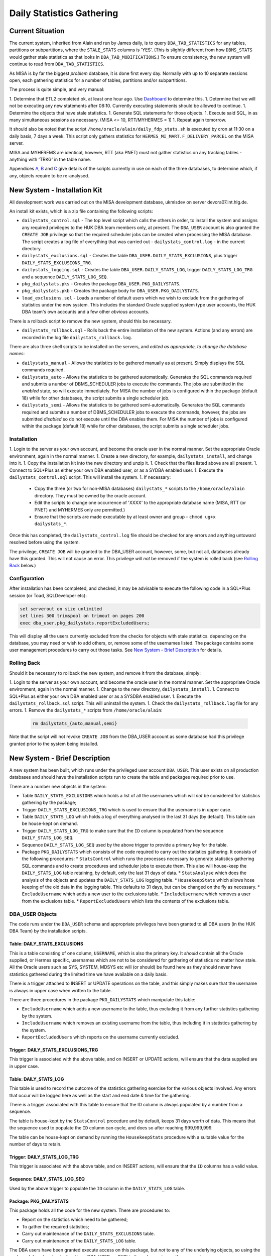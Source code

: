 ==========================
Daily Statistics Gathering
==========================

..  Author:     Norman Dunbar
..  Date:       23rd March 2018.
..  Changes:    13/03/2018: Added logging of start, end and errors as appropriate.
..              13/03/2018: Jobs now submitted for all databases.
..              13/03/2018: MISA jobs are "load balanced" in an effort to spread the load.
..              19/04/2018: Big tables get special handling. 

Current Situation
=================

The current system, inherited from Alain and run by James daily, is to query ``DBA_TAB_STATISTICS`` for any  tables, partitions or subpartitions, where the ``STALE_STATS`` columns is 'YES'. (This is slightly different from how ``DBMS_STATS`` would gather stale statistics as that looks in ``DBA_TAB_MODIFICATIONS``.) To ensure consistency, the new system will continue to read from ``DBA_TAB_STATISTICS``.

As MISA is by far the biggest *problem* database, it is done first every day. Normally with up to 10 separate sessions open, each gathering statistics for a number of tables, partitions and/or subpartitions.

The process is quite simple, and very manual:

1.  Determine that ETL2 completed ok, at least one hour ago. Use `Dashboard <http://axukpremisddb02.int.hlg.de:8080/apex/f?p=106>`_ to determine this.
1.  Determine that we will not be executing any new statements after 08:10. Currently executing statements should be allowed to continue.
1.  Determine the objects that have stale statistics.
1.  Generate SQL statements for those objects.
1.  Execute said SQL, in as many simultaneous sessions as necessary. (MISA <= 10, RTT/MYHERMES = 1)
1.  Repeat again tomorrow.

It should also be noted that the script ``/home/oracle/alain/daily_fdp_stats.sh`` is executed by cron at 11:30 on a daily basis, 7 days a week. This script only gathers statistics for ``HERMES_MI_MART.F_DELIVERY_PARCEL`` on the MISA server.

MISA and MYHEREMS are identical, however, RTT (aka PNET) must not gather statistics on any tracking  tables - anything with 'TRKG' in the table name.

Appendices `A <#appendix-a---misa-current-system>`_, `B <#appendix-b---rttpnet-current-system>`_ and `C <#appendix-c---myhermes-current-system>`_ give details of the scripts currently in use on each of the three databases, to determine which, if any, objects require to be re-analysed.

New System - Installation Kit
=============================

All development work was carried out on the MISA development database, ukmisdev on server devora07.int.hlg.de.

An install kit exists, which is a zip file containing the following scripts:

*   ``dailystats_control.sql`` - The top level script which calls the others in order, to install the system and assigns any required privileges to the HUK DBA team members only, at present. The ``DBA_USER`` account is also granted the ``CREATE JOB`` privilege so that the required scheduler jobs can be created when processing the MISA database. The script creates a log file of everything that was carried out - ``dailystats_control.log`` - in the current directory.
*   ``dailystats_exclusions.sql`` - Creates the table ``DBA_USER.DAILY_STATS_EXCLUSIONS``, plus trigger ``DAILY_STATS_EXCLUSIONS_TRG``.
*   ``dailystats_logging.sql`` - Creates the table ``DBA_USER.DAILY_STATS_LOG``, trigger ``DAILY_STATS_LOG_TRG`` and a sequence ``DAILY_STATS_LOG_SEQ``. 
*   ``pkg_dailystats.pks`` - Creates the package ``DBA_USER.PKG_DAILYSTATS``.
*   ``pkg_dailystats.pkb`` - Creates the package body for ``DBA_USER.PKG_DAILYSTATS``.
*   ``load_exclusions.sql`` - Loads a number of default users which we wish to exclude from the gathering of statistics under the new system. This includes the standard Oracle supplied system type user accounts, the HUK DBA team's own accounts and a few other *obvious* accounts.

There is a rollback script to remove the new system, should this be necessary.

*   ``dailystats_rollback.sql`` - Rolls back the entire installation of the new system. Actions (and any errors) are recorded in the log file ``dailystats_rollback.log``.

There are also three shell scripts to be installed on the servers, and *edited as appropriate, to change the database names*:

*   ``dailystats_manual`` - Allows the statistics to be gathered manually as at present. Simply displays the SQL commands required.
*   ``dailystats_auto`` - Allows the statistics to be gathered automatically. Generates the SQL commands required and submits a number of DBMS_SCHEDULER jobs to execute the commands. The jobs are submitted in the *enabled* state, so will execute immediately. For MISA the number of jobs is configured within the package (default 18) while for other databases, the script submits a single scheduler job.
*   ``dailystats_semi`` - Allows the statistics to be gathered semi-automatically. Generates the SQL commands required and submits a number of DBMS_SCHEDULER jobs to execute the commands, however, the jobs are submitted *disabled* so do not execute until the DBA enables them. For MISA the number of jobs is configured within the package (default 18) while for other databases, the script submits a single scheduler jobs.


Installation
------------

1.  Login to the server as your own account, and become the oracle user in the normal manner. Set the appropriate Oracle environment, again in the normal manner.
1.  Create a new directory, for example, ``dailystats_install``, and change into it.
1.  Copy the installation kit into the new directory and unzip it.
1.  Check that the files listed above are all present.
1.  Connect to SQL*Plus as either your own DBA enabled user, or as a SYDBA enabled user.
1.  Execute the ``dailystats_control.sql`` script. This will install the system.
1.  If necessary:
    *   Copy the three (or two for non-MISA databases) ``dailystats_*`` scripts to the ``/home/oracle/alain`` directory. They must be owned by the oracle account.
    *   Edit the scripts to change one occurrence of 'XXXX' to the appropriate database name (MISA, RTT (or PNET) and MYHERMES only are permitted.)
    *   Ensure that the scripts are made executable by at least owner and group - ``chmod ug+x dailystats_*``.


Once this has completed, the ``dailystats_control.log`` file should be checked for any errors and anything untoward resolved before using the system.

The privilege, ``CREATE JOB`` will be granted to the DBA_USER account, however, some, but not all, databases already have this granted. This will not cause an error. This privilege *will not* be removed if the system is rolled back (see `Rolling Back <#rolling-back>`_ below.)

Configuration
-------------

After installation has been completed, and checked, it may be advisable to execute the following code in a SQL*Plus session (or Toad, SQLDeveloper etc):

..  code-block:: sql

    set serverout on size unlimited
    set lines 300 trimspool on trimout on pages 200
    exec dba_user.pkg_dailystats.reportExcludedUsers;
    
This will display all the users currently excluded from the checks for objects with stale statistics. depending on the database, you may need or wish to add others, or, remove some of the usernames listed. The package contains some user management procedures to carry out those tasks. See `New System - Brief Description <#new-system---brief-description>`_ for details.

..  -----------------------------------------------------------------------------------------------------------
..  NOTE:   The above '#' is how to get a hyperlink in a docx output file that looks for something in the
..          current document instead of a web page. 

..  NOTE:   Also, section headings are lower cased and all spaces and punctuation, except hyphens, are replaced
..          with hyphens.
..  -----------------------------------------------------------------------------------------------------------


Rolling Back
------------

Should it be necessary to rollback the new system, and remove it from the database, simply:

1.  Login to the server as your own account, and become the oracle user in the normal manner. Set the appropriate Oracle environment, again in the normal manner.
1.  Change to the new directory, ``dailystats_install``.
1.  Connect to SQL*Plus as either your own DBA enabled user or as a SYSDBA enabled user.
1.  Execute the ``dailystats_rollback.sql`` script. This will uninstall the system.
1.  Check the ``dailystats_rollback.log`` file for any errors.
1.  Remove the ``dailystats_*`` scripts from ``/home/oracle/alain``:
    
    ..  code-block:: sql
    
        rm dailystats_{auto,manual,semi}

Note that the script will not revoke ``CREATE JOB`` from the DBA_USER account as some database had this privilege granted prior to the system being installed.


New System - Brief Description
==============================

A new system has been built, which runs under the privileged user account ``DBA_USER``.  This user exists on all production databases and should have the installation scripts run to create the table and packages required prior to use.

There are a number new objects in the system:

*   Table ``DAILY_STATS_EXCLUSIONS`` which holds a list of all the usernames which will *not* be considered for statistics gathering by the package;
*   Trigger ``DAILY_STATS_EXCLUSIONS_TRG`` which is used to ensure that the username is in upper case. 
*   Table ``DAILY_STATS_LOG`` which holds a log of everything analysed in the last 31 days (by default). This table can be house-kept on demand.
*   Trigger ``DAILY_STATS_LOG_TRG`` to make sure that the ``ID`` column is populated from the sequence ``DAILY_STATS_LOG_SEQ``.
*   Sequence ``DAILY_STATS_LOG_SEQ`` used by the above trigger to provide a primary key for the table.
*   Package ``PKG_DAILYSTATS`` which consists of the code required to carry out the statistics gathering. It consists of the following procedures:
    *   ``StatsControl`` which runs the processes necessary to generate statistics gathering SQL commands and to create procedures and scheduler jobs to execute them. This also will house-keep the ``DAILY_STATS_LOG`` table retaining, by default, only the last 31 days of data.
    *   ``StatsAnalyse`` which does the analysis of the objects and updates the ``DAILY_STATS_LOG`` logging table.
    *   ``HousekeepStats`` which allows hose keeping of the old data in the logging table. This defaults to 31 days, but can be changed on the fly as necessary.
    *   ``ExcludeUsername`` which adds a new user to the exclusions table.
    *   ``IncludeUsername`` which removes a user from the exclusions table.
    *   ``ReportExcludedUsers`` which lists the contents of the exclusions table.

    
DBA_USER Objects
----------------

The code runs under the ``DBA_USER`` schema and appropriate privileges have been granted to all DBA users (in the HUK DBA Team) by the installation scripts.


Table: DAILY_STATS_EXCLUSIONS
~~~~~~~~~~~~~~~~~~~~~~~~~~~~~

This is a table consisting of one column, ``USERNAME``, which is also the primary key. It *should* contain all the Oracle supplied, or Hermes specific, usernames which are not to be considered for gathering of statistics no matter how stale. All the Oracle users such as SYS, SYSTEM, MDSYS etc will (or should) be found here as they should never have statistics gathered during the limited time we have available on a daily basis.

There is a trigger attached to INSERT or UPDATE operations on the table, and this simply makes sure that the username is always in upper case when written to the table.

There are three procedures in the package ``PKG_DAILYSTATS`` which manipulate this table:

*   ``ExcludeUsername`` which adds a new username to the table, thus excluding it from any further statistics gathering by the system.
*   ``IncludeUsername`` which removes an existing username from the table, thus including it in statistics gathering by the system.
*   ``ReportExcludedUsers`` which reports on the username currently excluded.


Trigger: DAILY_STATS_EXCLUSIONS_TRG
~~~~~~~~~~~~~~~~~~~~~~~~~~~~~~~~~~~

This trigger is associated with the above table, and on INSERT or UPDATE actions, will ensure that the data supplied are in upper case.


Table: DAILY_STATS_LOG
~~~~~~~~~~~~~~~~~~~~~~

This table is used to record the outcome of the statistics gathering exercise for the various objects involved. Any errors that occur will be logged here as well as the start and end date & time for the gathering.

There is a trigger associated with this table to ensure that the ID column is always populated by a number from a sequence. 

The table is house-kept by the ``StatsControl`` procedure and by default, keeps 31 days worth of data. This means that the sequence used to populate the ``ID`` column can cycle, and does so after reaching 999,999,999.

The table can be house-kept on demand by running the ``HousekeepStats`` procedure with a suitable value for the number of days to retain.


Trigger: DAILY_STATS_LOG_TRG
~~~~~~~~~~~~~~~~~~~~~~~~~~~~

This trigger is associated with the above table, and on INSERT actions, will ensure that the ``ID`` columns has a valid value.


Sequence: DAILY_STATS_LOG_SEQ
~~~~~~~~~~~~~~~~~~~~~~~~~~~~~

Used by the above trigger to populate the ``ID`` column in the ``DAILY_STATS_LOG`` table.


Package: PKG_DAILYSTATS
~~~~~~~~~~~~~~~~~~~~~~~

This package holds all the code for the new system. There are procedures to:

*   Report on the statistics which need to be gathered;
*   To gather the required statistics;
*   Carry out maintenance of the ``DAILY_STATS_EXCLUSIONS`` table.
*   Carry out maintenance of the ``DAILY_STATS_LOG`` table.

The DBA users have been granted execute access on this package, but *not* to any of the underlying objects, so using the package (ok, or logging in directly as DBA_USER, or SYS) is the only way to use the new system.

If the system is processing MISA, then the package (specification) defines the maximum number of jobs that can be submitted concurrently to gather statistics. If there are more objects that the defined maximum number of jobs, then the objects will be spread over the requisite number of jobs, otherwise, a single job will be created and submitted. Jobs will be named ``DailyStats_000`` through ``DailyStats_nnn`` where 'nnn' is one less than the configured setting for the maximum number of allowed jobs. Each job executes a single procedure named ``DailyStatsProc_nnn`` where 'nnn' corresponds to the job number.

In an effort to spread the load across all the jobs, the selected objects are sorted into descending order of the number of blocks in the objects (table, partition or subpartition). Once the full list is known, the various tasks (ie, one object requiring analysis) are 'load balanced' by 'dealing' one task to each of the jobs in turn until all tasks have been 'dealt' and all the jobs have a 'hand' of tasks. (Card game analogy sort of works!). 

If the system is processing MYHERMES or RTT (aka PNET) databases, then all the commands will be executed in a single scheduler job named ``DailyStats_000`` which calls a procedure ``DailyStatsProc_000`` to do the actual work.


New System - Usage
==================

To use the new system to gather statistics, follow the following instructions.

1.  Login to the database server as your own user, as normal.
1.  Become the Oracle user in the normal manner.
1.  Set the Oracle environment as per the required database. (Only MISA, RTT/PNET or MYHERMES at present.
1.  Change to the 'alain' directory (``/home/oracle/alain``)
1.  You now have three options in running scripts:
    1.  ``./dailystats_manual`` will act as the old system and simply display the commands that you should execute.
    1.  ``./dailystats_auto`` will generate the various tasks to be executed, and execute them automatically for you.
    1.  ``./dailystats_semi`` will generate the various tasks, and will submit a number of jobs under the DBMS_SCHEDULER, as user DBA_USER, but the jobs will not be enabled. The DBA can enable them in turn and have them execute.
    

Technical Description
=====================

The installed package, ``DBA_USER.PKG_DAILYSTATS``, exposes a single control procedure, ``statsControl``, an analysis procedure ``StatsAnalyse`` to do the actual analysis and logging of details, three user maintenance procedures, ``includeUsername``, ``excludeUsername`` and ``reportExcludedUsers``, and one house keeping procedure, ``HousekeepStats`` to tidy the ``DAILY_STATS_LOG`` table. 

Procedure: StatsControl
-----------------------

This is the top level procedure in the system. It can be used to produce a report which lists the commands required to bring statistics up to date, or to actually execute all the commands required. If the commands are to be executed, it will do this as a single "online" session for databases MYHERMES and RTT/PNET only. For MISA, the work is always done in "batch" mode by submitting scheduler jobs, as necessary. The number of jobs can be configured, but the default is 18.

The procedure requires three parameters:

*   ``piDatabase`` - the database name. Only MISA, RTT, PNET or MYHERMES are allowed. This should match up to the appropriate database on the server where you are running the code, otherwise some additional tables may have statistics gathered where they are not needed. RTT (aka PNET) does not analyse tables with 'TRKG' in their name, the others will.

*   ``piDisplayOnly`` - specifies whether the commands are to be generated & displayed only, or to be executed. Allowable values are true or false. The default, if not specified is false.

*   ``piEnableJobs`` - specified whether the collection of DBMS_SCHEDULER jobs are to be enabled - and therefore executed - or not. The default, if not specified, is false - meaning that jobs created will not be enabled and will therefore not execute until enabled by the DBA. Set this to true if you wish to have the jobs submitted and enabled, for immediate execution.


Gathering Statistics
~~~~~~~~~~~~~~~~~~~~

Fully Automatic Method
""""""""""""""""""""""

To generate the required SQL commands, and to execute them, proceed as follows, using MISA as an example database:

..  code-block:: sql

    set serverout on size unlimited
    exec dba_user.pkg_dailystats.statsControl(piDatabase = 'MISA', piDisplayOnly => false, piEnableJobs => true);
   
This is what the script ``dailystats_auto`` carries out on your behalf. All jobs created will be submitted, enabled and will execute on submission. The jobs thus created will remain present in the database until the next run of the new system. This allows the run logs to be checked for errors.

You may, if desired, leave out the ``piDisplayOnly => false`` parameter as this defaults to false anyway, but it's better to leave it in to be explicit.

As of 23/04/2018, large tables get special treatment in that they get a bigger parallelism and get submitted as a job by themselves. This was necessary as some of the bigger tables were causing overruns on the MISA and PNET databases. The job and procedure names will be ``DAILYSTATSSPECIALnnn`` and ``DAILYSTATSSPECIALPROC_nnn`` 


Semi-Automatic Method
"""""""""""""""""""""
    
If, on the other hand, the DBA wishes to have the jobs created and submitted, but *not automatically* executed, then the commands to run are:

..  code-block:: sql

    set serverout on size unlimited
    exec dba_user.pkg_dailystats.statsControl(piDatabase = 'MISA', piDisplayOnly => false, piEnableJobs => false);

This is what the script ``dailystats_semi`` carries out on your behalf. All jobs created will be submitted, but disabled,  and will not execute on submission. The jobs thus created will remain present in the database until the DBA manually enables each one, whereupon it will execute. Once again, the jobs will remain in the scheduler until next run of the new system.

You may, if desired, leave out the ``piDisplayOnly => false`` parameter as this defaults to false anyway, but it's better to leave it in to be explicit.

As of 23/04/2018, large tables get special treatment in that they get a bigger parallelism and get submitted as a job by themselves. This was necessary as some of the bigger tables were causing overruns on the MISA and PNET databases. The job and procedure names will be ``DAILYSTATSSPECIALnnn`` and ``DAILYSTATSSPECIALPROC_nnn`` 
  

Manual Method
"""""""""""""

..  code-block:: sql

    set serverout on size unlimited
    exec dba_user.pkg_dailystats.statsControl(piDatabase = 'MISA', piDisplayOnly => true, piEnableJobs => false);

This is what the script ``dailystats_manual`` carries out on your behalf. No jobs will be created created and no commands will be executed. The various commands required to gather statistics manually, will be generated and displayed on screen. It is the responsibility of the DBA to ensure that they are subsequently executed, somehow.

You may, if desired, leave out the ``piEnableJobs => false`` parameter as this defaults to false anyway, but it's better to leave it in to be explicit.

In the old system, the commands generated were calls to ``DBMS_STATS.GATHER_TABLE_STATS``, but the new system makes calls similar to the following:

..  code-block:: sql

    BEGIN dba_user.pkg_dailystats.statsAnalyse(piOwner => 'MYHERMES', piTableName => 'RFND_PYMT', piObjectType => 'TABLE'); end;
  
By calling the named package, details of the start time, end time and any errors that occurred can be logged to the ``DAILY_STATS_LOG`` table.

As of 23/04/2018, large tables get special treatment in that they get a bigger parallelism. This was necessary as some of the bigger tables were causing overruns on the MISA and PNET databases when running in automatic or semi-automatic mode.
    
    
User Maintenance
----------------

Certain user accounts should not be considered for statistics gathering. These include, but are not limited to, the various accounts supplied by Oracle and the Hermes DBAs, BO users etc.

The ``PKG_DAILYSTATS`` package, has a number of procedures built in to allow these users to be included or excluded from the daily statistics gathering. These are described below.

In the following examples, the usernames supplied to the packaged procedures can be in upper, lower or mixed case. They will be converted to uppercase for processing.

ExcludeUsername
~~~~~~~~~~~~~~~

This procedure adds a username to the exclusions table so that it's tables etc *will not* be considered for statistics gathering by the new system. A user is added thus:

..  code-block:: sql

    set serverout on size unlimited
    exec dba_user.pkg_dailystats.excludeUsername('some user');
    
The procedure will report back whether or not the username has been added to the table. If the username already existed in the table, no errors will be raised.

Example
"""""""

..  code-block:: sql

    set serverout on size unlimited

    -- FRED is not in the table yet.
    exec dba_user.pkg_dailystats.excludeUsername('FRED');

    FRED has been added to the exclusions table.
    
    
    -- FRED is already in the table.
    exec dba_user.pkg_dailystats.excludeUsername('fred');
    
    FRED already existed in the exclusions table.
    
    
IncludeUsername
~~~~~~~~~~~~~~~

This procedure removes a username from the exclusions table so that its tables etc *will* now be considered for statistics gathering by the new system. A user is removed as follows:

..  code-block:: sql

    set serverout on size unlimited
    exec dba_user.pkg_dailystats.includeUsername('some user');
    
The procedure will report back whether or not the username has been removed from the table. If the username didn't already exist on the table, no errors will be raised.

Example
"""""""

..  code-block:: sql

    set serverout on size unlimited

    -- FRED currently exists in the exclusions table.
    exec dba_user.pkg_dailystats.includeUsername('fred');

    FRED has been removed from the exclusions table.
  
    
    -- FRED is not in the exclusions table.
    exec dba_user.pkg_dailystats.includeUsername('FRED');
    
    FRED was not found in the exclusions table.
    

ReportExcludedUsers
~~~~~~~~~~~~~~~~~~~

This procedure lists the contents of the exclusions table.

..  code-block:: sql

    set serverout on size unlimited
    exec dba_user.pkg_dailystats.reportExcludedUsers;
    
Example
"""""""

..  code-block:: sql

    set serverout on size unlimited
    exec dba_user.pkg_dailystats.reportExcludedUsers;

    ANONYMOUS is excluded from the dba_users.pkg_dailyStats processing.
    APEX_030300 is excluded from the dba_users.pkg_dailyStats processing.
    APEX_PUBLIC_USER is excluded from the dba_users.pkg_dailyStats processing.
    ...
    WILLIAMSRHY is excluded from the dba_users.pkg_dailyStats processing.
    WMSYS is excluded from the dba_users.pkg_dailyStats processing.
    XDB is excluded from the dba_users.pkg_dailyStats processing.
    XS$NULL is excluded from the dba_users.pkg_dailyStats processing.
    
   

System Messages
===============

In the table of messages below, these abbreviations are used:

+-----------+-------------------+
| Abbrev    | Description       |
+===========+===================+
| PPPP      | Procedure name    |
+-----------+-------------------+
| JJJJ      | Job name          |
+-----------+-------------------+
| DDDD      | Database Name     |
+-----------+-------------------+
| UUUU      | User/account name |
+-----------+-------------------+
| EEEE      | Oracle error text |
+-----------+-------------------+

..  NORM:   You need a paragraph between tables to prevent them merging.

Error Messages
--------------

In addition to the specific messages in the tables below, the SQL error which caused the problem, and a back trace of the PL/SQL call stack showing how the system got to the error, will normally be displayed where appropriate..

+------------------------------------+-----------------------------------+
| Message                            | Reason, description etc           |
+====================================+===================================+
| MisaProcBuilder(): EEEE            | The MisaProcBuilder procedure     |
|                                    | failed with error EEEE. Previous  |
|                                    | messages will detail exactly what |
|                                    | happened.                         |
+------------------------------------+-----------------------------------+
| HousekeepStats(): EEEE             | The HousekeepStats procedure      |
|                                    | failed with error EEEE.           |
+------------------------------------+-----------------------------------+
| EXECUTING: SQL Statement           | The statistics are being gathered |
|                                    | for an object as per the SQL      |
|                                    | Statement listed.                 |
+------------------------------------+-----------------------------------+
|| StatsAnalyse(): EEEE              | The StatsAnalyse procedure failed |
|| FAILED: SQL Statement             | with error EEEE while analysing   |
|                                    | an object using the SQL listed.   |
+------------------------------------+-----------------------------------+
| StatsControl(): EEEE               | The StatsControl procedure failed |
|                                    | with error EEEE. This will be     |
|                                    | followed by a stack trace.        |
+------------------------------------+-----------------------------------+
| LOGSTATS(INSERT) : EEEE            | The LogStats procedure failed     |
|                                    | with error EEEE while inserting a |
|                                    | new row.                          |
+------------------------------------+-----------------------------------+
| LOGSTATS(UPDATE ID = NNN) : EEEE   | The LogStats procedure failed     |
|                                    | with error EEEE while updating a  |
|                                    | row with the ID shown.            |
+------------------------------------+-----------------------------------+
| CreateProcedure(): EEEE            | The CreateProcedure procedure     |
|                                    | failed with error EEEE while      |
|                                    | creating a new procedure.         |
+------------------------------------+-----------------------------------+
| ProcedureBuilder(): EEEE           | The ProcedureBuilder procedure    |
|                                    | failed with error EEEE while      |
|                                    | creating a new procedure's source |
|                                    | code.                             |
+------------------------------------+-----------------------------------+
| Failed to create one or more       | Self explanatory message. Follows |
| procedures.                        | the procedureBuilder one above.   |
+------------------------------------+-----------------------------------+
| MISA: Creating nnn procedures      | Self explanatory message.         |
| and jobs.                          |                                   |
+------------------------------------+-----------------------------------+
| MISA: Creating 1 (only) procedure  | Self explanatory message.         |
| and job.                           |                                   |
+------------------------------------+-----------------------------------+
|| Creating Procedure/Job: PPPP/JJJJ | The creation worked.              |
|| Created.                          |                                   |
+------------------------------------+-----------------------------------+
|| Creating Procedure/Job: PPPP/JJJJ | The creation failed.              |
|| FAILED.                           |                                   |
+------------------------------------+-----------------------------------+


Informational Messages
----------------------

+-----------------------------------+-----------------------------------+
| Message                           | Reason, description etc           |
+===================================+===================================+
| There is/are nnn objects(s) with  | Output when it is known how many  |
| stale statistics.                 | objects have state statistics.    |
+-----------------------------------+-----------------------------------+
| JJJJ - old job successfully       | Yesterday's scheduler job JJJJ    |
| dropped from scheduler.           | has been removed prior to         |
|                                   | creating today's scheduler job.   |
|                                   | MISA only.                        |
+-----------------------------------+-----------------------------------+
| JJJJ created and submitted for    | Today's scheduler job, JJJJ, has  |
| immediate execution.              | been created and submitted.       |
|                                   |                                   |
+-----------------------------------+-----------------------------------+
| JJJJ created and submitted but    | Today's scheduler job, JJJJ, has  |
| execution is suspended until      | been created and submitted but not|
| enabled.                          | enabled.                          |
+-----------------------------------+-----------------------------------+
| ``exec DBMS_SCHEDULER.ENABLE(     | This command will enable the new  |
|      'DBA_USER.JJJJ');``          | job that is currently disabled.   |
+-----------------------------------+-----------------------------------+
| Database name 'DDDD' is           | Database name is incorrect or not |
| incorrect. MISA, MYHERMES, RTT or | supplied.                         |
| PNET only.                        |                                   |
+-----------------------------------+-----------------------------------+
| DDDD nothing to do today.         | Output when there are no SQL      |
|                                   | statements generated to analyse   |
|                                   | objects.                          |
+-----------------------------------+-----------------------------------+
| DDDD: Ignoring partition          | A partition named 'NO' is being   |
| owner.table_name.NO.              | ignored on the named table.       |
+-----------------------------------+-----------------------------------+
| DDDD: Ignoring owner.tablename.   | RTT/PNET table name has 'TRKG' in |
|                                   | it's name and is being ignored.   |
+-----------------------------------+-----------------------------------+


User Maintenance Messages
-------------------------

+-----------------------------------+-----------------------------------+
| Message                           | Reason, description etc           |
+===================================+===================================+
| UUUU has been added to the        | User UUUU will no longer be       |
| exclusions table.                 | considered for statistics         |
|                                   | gathering.                        |
+-----------------------------------+-----------------------------------+
| UUUU already existed on the       | Self explanatory, informational   |
| exclusions table.                 | message.                          |
+-----------------------------------+-----------------------------------+
| UUUU was not found on the         | Self explanatory, informational   |
| exclusions table.                 | message.                          |
+-----------------------------------+-----------------------------------+
| UUUU has been removed from the    | User UUUU will be considered for  |
| exclusions table.                 | statistics gathering.             |
+-----------------------------------+-----------------------------------+
| UUUU is excluded from the         | Message output by the procedure   |
| dba_user.pkg_dailyStats           | ``reportExcludedUsers``.          |
| processing.                       |                                   |
+-----------------------------------+-----------------------------------+


Appendix A - MISA: Current System
=================================

Because of the size of MISA and the large number of tables, partitions and subpartitions that normally require a refresh of their statistics, the processing for MISA is normally done in 10 separate database sessions.

Groups of commands are collected from the following scripts' output, and pasted into each of the 10 sessions. Once one (or more) have finished processing, then another group of commands is pasted in for processing.

Tables
------

The following SQL statement will identify those tables which require statistics gathering, and, will generate the necessary SQL:

..  code-block:: sql

    select 'EXEC DBMS_STATS.GATHER_TABLE_STATS ('''||owner
                                                   ||''','''
                                                   ||table_name
                                                   ||''');' cmd
    from dba_tab_statistics
    where table_name not like 'BIN$%' -- recycle stuff
    -- and owner = 'HERMES_MI_STAGE'
    -- and owner = 'ECHO_EDW'
    -- and owner = 'ECHO_DW_STAGE'
    -- and owner = 'C2C'
    -- and last_analyzed < sysdate -4
       and stale_stats <> 'NO'
       and object_type = 'TABLE'
    -- and table_name = 'A_NETWORK_ENTRY'
       and owner not in ('SYS','SYSTEM','SYSMAN','DBSNMP','OLAPSYS','XDB','WMSYS','OWBSYS','OWF_MGR','EXFSYS','OUTLN','CTXSYS','MDSYS','OLAPSYS','ORDSYS','SYSADMIN')
    -- order by 1,2,3, last_analyzed desc
       order by owner, table_name;

Partitions
----------

The following SQL statement will identify those partitions which require statistics gathering, and, will generate the necessary SQL:

..  code-block:: sql

    select 'EXEC DBMS_STATS.GATHER_TABLE_STATS ('''||owner
                                                   ||''','''
                                                   ||table_name
                                                   ||''','''
                                                   ||partition_name
                                                   ||''',GRANULARITY => '''
                                                   ||'PARTITION'
                                                   ||''');' cmd
    from dba_tab_statistics
    where table_name not like 'BIN$%' -- remove recyclebin stuff
    and stale_stats = 'YES'
    and partition_name <> 'NO'
    and object_type = 'PARTITION'
    and owner not in ('SYS','SYSTEM','SYSMAN','DBSNMP','OLAPSYS','XDB','WMSYS','OWBSYS','OWF_MGR','EXFSYS','OUTLN','CTXSYS','MDSYS','OLAPSYS','ORDSYS','SYSADMIN')
    order by owner,
             table_name,
             partition_name;

SubPartitions
-------------

The following SQL statement will identify those subpartitions which require statistics gathering, and, will generate the necessary SQL:

..  code-block:: sql

    select 'EXEC DBMS_STATS.GATHER_TABLE_STATS ('''||owner
                                                   ||''','''
                                                   ||table_name
                                                   ||''','''
                                                   ||SUBpartition_name
                                                   ||''',GRANULARITY => '''
                                                   ||'SUBPARTITION'
                                                   ||''');' cmd
    from dba_tab_statistics
    where table_name not like 'BIN$%' -- remove recyclebin stuff
    and stale_stats = 'YES'
    and partition_name <> 'NO'
    and object_type = 'SUBPARTITION'
    and owner not in ('SYS','SYSTEM','SYSMAN','DBSNMP','OLAPSYS','XDB','WMSYS','OWBSYS','OWF_MGR','EXFSYS','OUTLN','CTXSYS','MDSYS','OLAPSYS','ORDSYS','SYSADMIN')
    order by owner,
             table_name,
             partition_name;


Appendix B - RTT/PNET: Current System
=====================================


Tables
------

The following SQL statement will identify those tables which require statistics gathering, and, will generate the necessary SQL:

..  code-block:: sql

    select 'EXEC DBMS_STATS.GATHER_TABLE_STATS ('''||owner
                                                   ||''','''
                                                   ||table_name
                                                   ||''');' cmd
    from dba_tab_statistics
    where table_name not like 'BIN$%' -- recycle stuff
    and table_name not like '%TRKG%'
    -- and owner = 'HERMES_MI_STAGE'
    -- and owner = 'ECHO_EDW'
    -- and owner = 'ECHO_DW_STAGE'
    -- and owner = 'C2C'
    -- and last_analyzed < sysdate -4
    and stale_stats <> 'NO'
    and object_type = 'TABLE'
    -- and table_name = 'A_NETWORK_ENTRY'
    and owner not in ('SYS','SYSTEM','SYSMAN','DBSNMP','OLAPSYS','XDB','WMSYS','OWBSYS','OWF_MGR','EXFSYS','OUTLN','CTXSYS','MDSYS','OLAPSYS','ORDSYS','SYSADMIN')
    -- order by 1,2,3, last_analyzed desc
    order by owner, table_name;

Partitions
----------

The following SQL statement will identify those partitions which require statistics gathering, and, will generate the necessary SQL:

..  code-block:: sql

    select 'EXEC DBMS_STATS.GATHER_TABLE_STATS ('''||owner
                                                   ||''','''
                                                   ||table_name
                                                   ||''','''
                                                   ||partition_name
                                                   ||''',GRANULARITY => '''
                                                   ||'PARTITION'
                                                   ||''');' cmd
    from dba_tab_statistics
    where table_name not like 'BIN$%' -- remove recyclebin stuff
    and table_name not like '%TRKG%'
    and stale_stats = 'YES'
    and partition_name <> 'NO'
    and object_type = 'PARTITION'
    and owner not in ('SYS','SYSTEM','SYSMAN','DBSNMP','OLAPSYS','XDB','WMSYS','OWBSYS','OWF_MGR','EXFSYS','OUTLN','CTXSYS','MDSYS','OLAPSYS','ORDSYS','SYSADMIN')
    order by owner,
             table_name,
             partition_name;

SubPartitions
-------------

The following SQL statement will identify those subpartitions which require statistics gathering, and, will generate the necessary SQL:

..  code-block:: sql

    select 'EXEC DBMS_STATS.GATHER_TABLE_STATS ('''||owner
                                                   ||''','''
                                                   ||table_name
                                                   ||''','''
                                                   ||SUBpartition_name
                                                   ||''',GRANULARITY => '''
                                                   ||'SUBPARTITION'
                                                   ||''');' cmd
    from dba_tab_statistics
    where table_name not like 'BIN$%' -- remove recyclebin stuff
    and table_name not like '%TRKG%'
    and stale_stats = 'YES'
    and partition_name <> 'NO'
    and object_type = 'SUBPARTITION'
    and owner not in ('SYS','SYSTEM','SYSMAN','DBSNMP','OLAPSYS','XDB','WMSYS','OWBSYS','OWF_MGR','EXFSYS','OUTLN','CTXSYS','MDSYS','OLAPSYS','ORDSYS','SYSADMIN')
    order by owner,
             table_name,
             partition_name;


Appendix C - MYHERMES: Current System
=====================================


Tables
------

The following SQL statement will identify those tables which require statistics gathering, and, will generate the necessary SQL:

..  code-block:: sql

    select 'EXEC DBMS_STATS.GATHER_TABLE_STATS ('''||owner
                                                   ||''','''
                                                   ||table_name
                                                   ||''');' cmd
    from dba_tab_statistics
    where table_name not like 'BIN$%' -- recycle stuff
    -- and owner = 'HERMES_MI_STAGE'
    -- and owner = 'ECHO_EDW'
    -- and owner = 'ECHO_DW_STAGE'
    -- and owner = 'C2C'
    -- and last_analyzed < sysdate -4
       and stale_stats <> 'NO'
       and object_type = 'TABLE'
    -- and table_name = 'A_NETWORK_ENTRY'
       and owner not in ('SYS','SYSTEM','SYSMAN','DBSNMP','OLAPSYS','XDB','WMSYS','OWBSYS','OWF_MGR','EXFSYS','OUTLN')
    -- order by 1,2,3, last_analyzed desc
       order by owner, table_name;

Partitions
----------

The following SQL statement will identify those partitions which require statistics gathering, and, will generate the necessary SQL:

..  code-block:: sql

    select 'EXEC DBMS_STATS.GATHER_TABLE_STATS ('''||owner
                                                   ||''','''
                                                   ||table_name
                                                   ||''','''
                                                   ||partition_name
                                                   ||''',GRANULARITY => '''
                                                   ||'PARTITION'
                                                   ||''');' cmd
    from dba_tab_statistics
    where table_name not like 'BIN$%' -- remove recyclebin stuff
    and stale_stats = 'YES'
    and partition_name <> 'NO'
    and object_type = 'PARTITION'
    and owner not in ('SYS','SYSTEM','SYSMAN','DBSNMP','OLAPSYS','XDB','WMSYS','OWBSYS','OWF_MGR','EXFSYS','OUTLN')
    order by owner,
             table_name,
             partition_name;

SubPartitions
-------------

The following SQL statement will identify those subpartitions which require statistics gathering, and, will generate the necessary SQL:

..  code-block:: sql

    select 'EXEC DBMS_STATS.GATHER_TABLE_STATS ('''||owner
                                                   ||''','''
                                                   ||table_name
                                                   ||''','''
                                                   ||SUBpartition_name
                                                   ||''',GRANULARITY => '''
                                                   ||'SUBPARTITION'
                                                   ||''');' cmd
    from dba_tab_statistics
    where table_name not like 'BIN$%' -- remove recyclebin stuff
    and stale_stats = 'YES'
    and partition_name <> 'NO'
    and object_type = 'SUBPARTITION'
    and owner not in ('SYS','SYSTEM','SYSMAN','DBSNMP','OLAPSYS','XDB','WMSYS','OWBSYS','OWF_MGR','EXFSYS','OUTLN')
    order by owner,
             table_name,
             partition_name;




